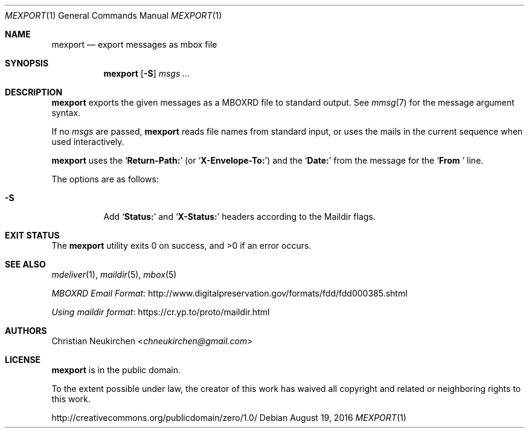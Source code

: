 .Dd August 19, 2016
.Dt MEXPORT 1
.Os
.Sh NAME
.Nm mexport
.Nd export messages as mbox file
.Sh SYNOPSIS
.Nm
.Op Fl S
.Ar msgs\ ...
.Sh DESCRIPTION
.Nm
exports the given messages as a MBOXRD file to standard output.
See
.Xr mmsg 7
for the message argument syntax.
.Pp
If no
.Ar msgs
are passed,
.Nm
reads file names from standard input,
or uses the mails in the current sequence when used interactively.
.Pp
.Nm
uses the
.Sq Li "Return-Path:"
(or
.Sq Li "X-Envelope-To:" )
and the
.Sq Li "Date:"
from the message for the
.Sq Li "From "
line.
.Pp
The options are as follows:
.Bl -tag -width Ds
.It Fl S
Add
.Sq Li "Status:"
and
.Sq Li "X-Status:"
headers according to the Maildir flags.
.El
.Sh EXIT STATUS
.Ex -std
.Sh SEE ALSO
.Xr mdeliver 1 ,
.Xr maildir 5 ,
.Xr mbox 5
.Pp
.Lk http://www.digitalpreservation.gov/formats/fdd/fdd000385.shtml "MBOXRD Email Format"
.Pp
.Lk https://cr.yp.to/proto/maildir.html "Using maildir format"
.Sh AUTHORS
.An Christian Neukirchen Aq Mt chneukirchen@gmail.com
.Sh LICENSE
.Nm
is in the public domain.
.Pp
To the extent possible under law,
the creator of this work
has waived all copyright and related or
neighboring rights to this work.
.Pp
.Lk http://creativecommons.org/publicdomain/zero/1.0/
